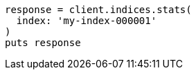 [source, ruby]
----
response = client.indices.stats(
  index: 'my-index-000001'
)
puts response
----

